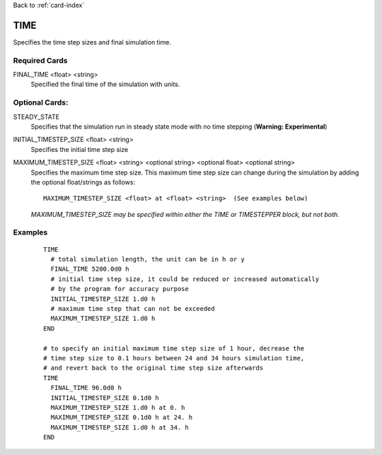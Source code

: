 Back to :ref:`card-index`

.. _time-card:

TIME
====
Specifies the time step sizes and final simulation time.

Required Cards
--------------

.. _final-time-card:

FINAL_TIME <float> <string>
 Specified the final time of the simulation with units.

Optional Cards:
---------------
STEADY_STATE
 Specifies that the simulation run in steady state mode with no time stepping (**Warning: Experimental**)

INITIAL_TIMESTEP_SIZE <float> <string>
 Specifies the initial time step size

MAXIMUM_TIMESTEP_SIZE <float> <string> <optional string> <optional float> <optional string>
 Specifies the maximum time step size.  This maximum time step size can change during the simulation by adding the optional float/strings as follows:
 ::

  MAXIMUM_TIMESTEP_SIZE <float> at <float> <string>  (See examples below)

 *MAXIMUM_TIMESTEP_SIZE may be specified within either the TIME or TIMESTEPPER block, but not both.*

Examples
--------

 ::

  TIME
    # total simulation length, the unit can be in h or y
    FINAL_TIME 5200.0d0 h 
    # initial time step size, it could be reduced or increased automatically 
    # by the program for accuracy purpose 
    INITIAL_TIMESTEP_SIZE 1.d0 h
    # maximum time step that can not be exceeded
    MAXIMUM_TIMESTEP_SIZE 1.d0 h
  END

  # to specify an initial maximum time step size of 1 hour, decrease the 
  # time step size to 0.1 hours between 24 and 34 hours simulation time, 
  # and revert back to the original time step size afterwards
  TIME
    FINAL_TIME 96.0d0 h
    INITIAL_TIMESTEP_SIZE 0.1d0 h
    MAXIMUM_TIMESTEP_SIZE 1.d0 h at 0. h
    MAXIMUM_TIMESTEP_SIZE 0.1d0 h at 24. h
    MAXIMUM_TIMESTEP_SIZE 1.d0 h at 34. h
  END
